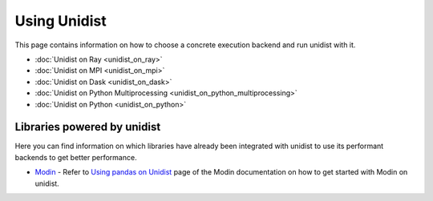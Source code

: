 ..
      Copyright (C) 2021-2022 Modin authors

      SPDX-License-Identifier: Apache-2.0

Using Unidist
'''''''''''''

This page contains information on how to choose a concrete execution backend and run unidist with it.

- :doc:`Unidist on Ray <unidist_on_ray>`
- :doc:`Unidist on MPI <unidist_on_mpi>`
- :doc:`Unidist on Dask <unidist_on_dask>`
- :doc:`Unidist on Python Multiprocessing <unidist_on_python_multiprocessing>`
- :doc:`Unidist on Python <unidist_on_python>`

Libraries powered by unidist
""""""""""""""""""""""""""""

Here you can find information on which libraries have already been integrated with unidist
to use its performant backends to get better performance.

* Modin_
  - Refer to `Using pandas on Unidist`_ page of the Modin documentation on how to get started with Modin on unidist.

.. _`Modin`: https://github.com/modin-project/modin
.. _`Using pandas on Unidist`: https://modin.readthedocs.io/en/latest/development/using_pandas_on_unidist.html
